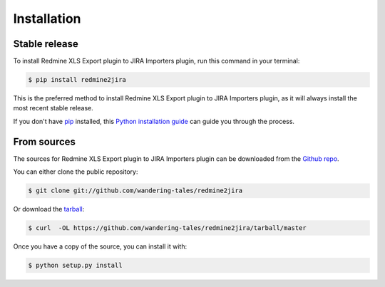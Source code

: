 .. highlight:: shell

============
Installation
============


Stable release
--------------

To install Redmine XLS Export plugin to JIRA Importers plugin, run this command in your terminal:

.. code-block:: console

    $ pip install redmine2jira

This is the preferred method to install Redmine XLS Export plugin to JIRA Importers plugin, as it will always install the most recent stable release.

If you don't have `pip`_ installed, this `Python installation guide`_ can guide
you through the process.

.. _pip: https://pip.pypa.io
.. _Python installation guide: http://docs.python-guide.org/en/latest/starting/installation/


From sources
------------

The sources for Redmine XLS Export plugin to JIRA Importers plugin can be downloaded from the `Github repo`_.

You can either clone the public repository:

.. code-block:: console

    $ git clone git://github.com/wandering-tales/redmine2jira

Or download the `tarball`_:

.. code-block:: console

    $ curl  -OL https://github.com/wandering-tales/redmine2jira/tarball/master

Once you have a copy of the source, you can install it with:

.. code-block:: console

    $ python setup.py install


.. _Github repo: https://github.com/wandering-tales/redmine2jira
.. _tarball: https://github.com/wandering-tales/redmine2jira/tarball/master
